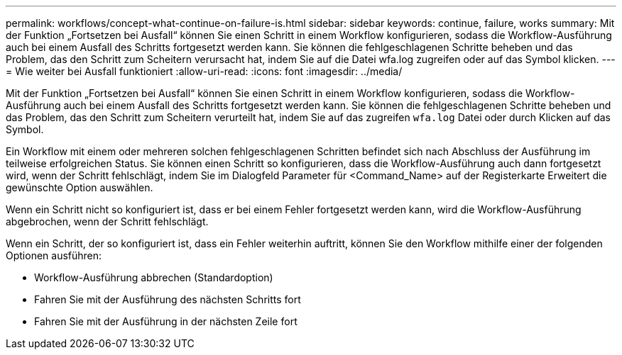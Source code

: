 ---
permalink: workflows/concept-what-continue-on-failure-is.html 
sidebar: sidebar 
keywords: continue, failure, works 
summary: Mit der Funktion „Fortsetzen bei Ausfall“ können Sie einen Schritt in einem Workflow konfigurieren, sodass die Workflow-Ausführung auch bei einem Ausfall des Schritts fortgesetzt werden kann. Sie können die fehlgeschlagenen Schritte beheben und das Problem, das den Schritt zum Scheitern verursacht hat, indem Sie auf die Datei wfa.log zugreifen oder auf das Symbol klicken. 
---
= Wie weiter bei Ausfall funktioniert
:allow-uri-read: 
:icons: font
:imagesdir: ../media/


[role="lead"]
Mit der Funktion „Fortsetzen bei Ausfall“ können Sie einen Schritt in einem Workflow konfigurieren, sodass die Workflow-Ausführung auch bei einem Ausfall des Schritts fortgesetzt werden kann. Sie können die fehlgeschlagenen Schritte beheben und das Problem, das den Schritt zum Scheitern verurteilt hat, indem Sie auf das zugreifen `wfa.log` Datei oder durch Klicken auf das image:../media/info_icon_execute_wfa.gif[""] Symbol.

Ein Workflow mit einem oder mehreren solchen fehlgeschlagenen Schritten befindet sich nach Abschluss der Ausführung im teilweise erfolgreichen Status. Sie können einen Schritt so konfigurieren, dass die Workflow-Ausführung auch dann fortgesetzt wird, wenn der Schritt fehlschlägt, indem Sie im Dialogfeld Parameter für <Command_Name> auf der Registerkarte Erweitert die gewünschte Option auswählen.

Wenn ein Schritt nicht so konfiguriert ist, dass er bei einem Fehler fortgesetzt werden kann, wird die Workflow-Ausführung abgebrochen, wenn der Schritt fehlschlägt.

Wenn ein Schritt, der so konfiguriert ist, dass ein Fehler weiterhin auftritt, können Sie den Workflow mithilfe einer der folgenden Optionen ausführen:

* Workflow-Ausführung abbrechen (Standardoption)
* Fahren Sie mit der Ausführung des nächsten Schritts fort
* Fahren Sie mit der Ausführung in der nächsten Zeile fort


